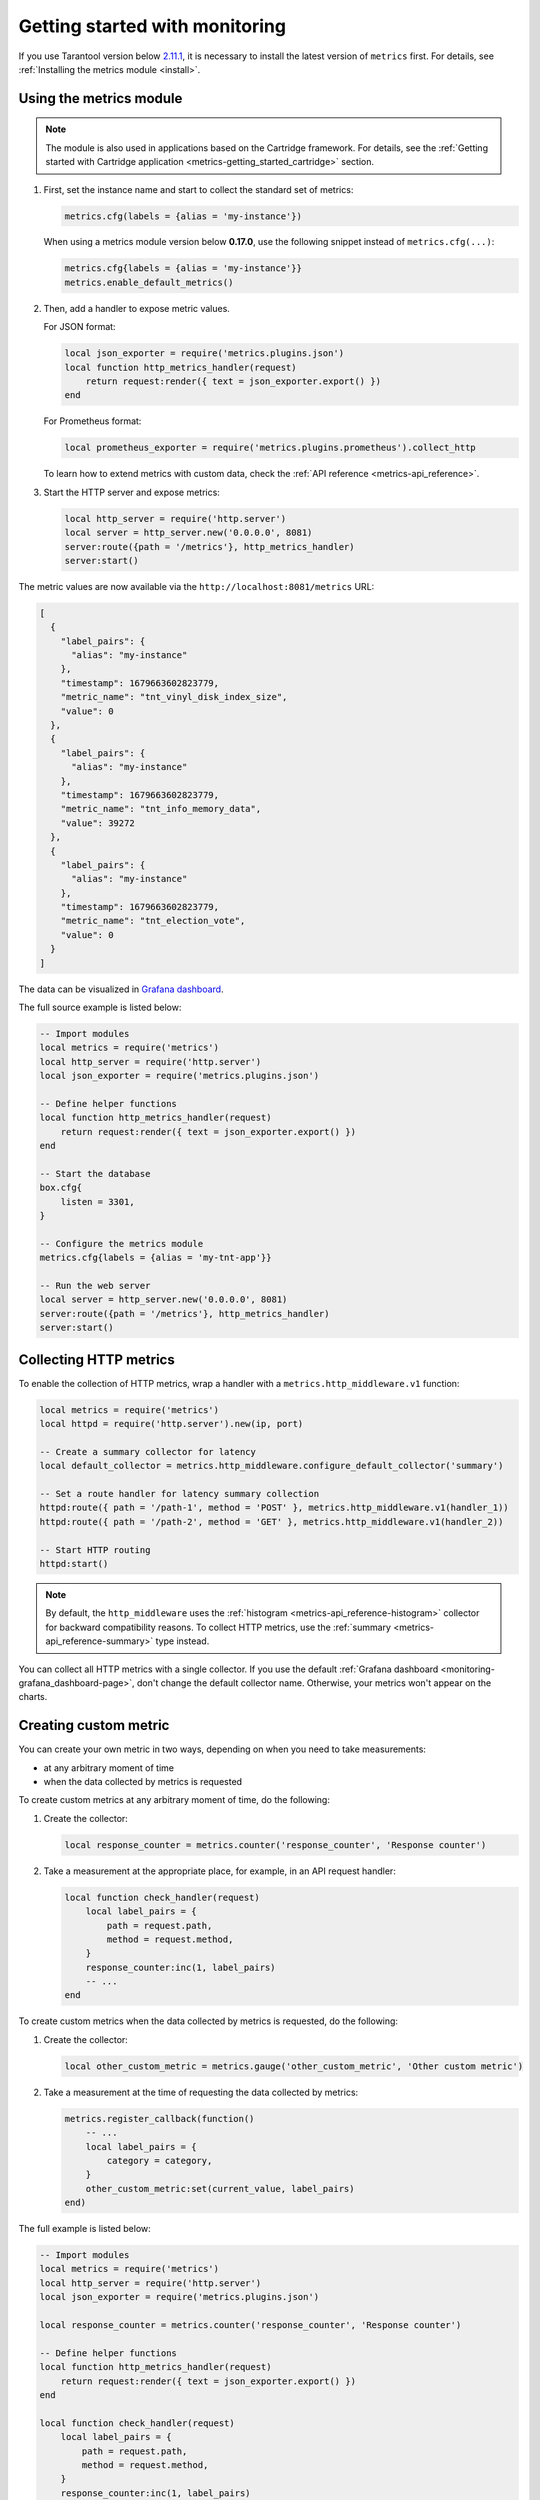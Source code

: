 ..  _monitoring-getting_started:

Getting started with monitoring
===============================

If you use Tarantool version below `2.11.1 <https://github.com/tarantool/tarantool/releases/tag/2.11.1>`__,
it is necessary to install the latest version of ``metrics`` first. For details,
see :ref:`Installing the metrics module <install>`.

..  _monitoring-getting_started-usage:

Using the metrics module
------------------------

..  note::

    The module is also used in applications based on the Cartridge framework. For details,
    see the :ref:`Getting started with Cartridge application <metrics-getting_started_cartridge>` section.

#.  First, set the instance name and start to collect the standard set of metrics:

    ..  code-block:: lua

        metrics.cfg(labels = {alias = 'my-instance'})

    When using a metrics module version below **0.17.0**, use the following snippet instead of ``metrics.cfg(...)``:

    ..  code-block:: lua

        metrics.cfg{labels = {alias = 'my-instance'}}
        metrics.enable_default_metrics()

#.  Then, add a handler to expose metric values.

    For JSON format:

    ..  code-block:: lua

        local json_exporter = require('metrics.plugins.json')
        local function http_metrics_handler(request)
            return request:render({ text = json_exporter.export() })
        end

    For Prometheus format:

    ..  code-block:: lua

        local prometheus_exporter = require('metrics.plugins.prometheus').collect_http

    To learn how to extend metrics with custom data, check the :ref:`API reference <metrics-api_reference>`.

#.  Start the HTTP server and expose metrics:

    ..  code-block:: lua

        local http_server = require('http.server')
        local server = http_server.new('0.0.0.0', 8081)
        server:route({path = '/metrics'}, http_metrics_handler)
        server:start()

The metric values are now available via the ``http://localhost:8081/metrics`` URL:

..  code-block:: json

    [
      {
        "label_pairs": {
          "alias": "my-instance"
        },
        "timestamp": 1679663602823779,
        "metric_name": "tnt_vinyl_disk_index_size",
        "value": 0
      },
      {
        "label_pairs": {
          "alias": "my-instance"
        },
        "timestamp": 1679663602823779,
        "metric_name": "tnt_info_memory_data",
        "value": 39272
      },
      {
        "label_pairs": {
          "alias": "my-instance"
        },
        "timestamp": 1679663602823779,
        "metric_name": "tnt_election_vote",
        "value": 0
      }
    ]

The data can be visualized in
`Grafana dashboard <https://www.tarantool.io/en/doc/latest/book/monitoring/grafana_dashboard/#monitoring-grafana-dashboard-page>`__.

The full source example is listed below:

..  code-block:: lua

    -- Import modules
    local metrics = require('metrics')
    local http_server = require('http.server')
    local json_exporter = require('metrics.plugins.json')

    -- Define helper functions
    local function http_metrics_handler(request)
        return request:render({ text = json_exporter.export() })
    end

    -- Start the database
    box.cfg{
        listen = 3301,
    }

    -- Configure the metrics module
    metrics.cfg{labels = {alias = 'my-tnt-app'}}

    -- Run the web server
    local server = http_server.new('0.0.0.0', 8081)
    server:route({path = '/metrics'}, http_metrics_handler)
    server:start()

..  _monitoring-getting_started-http_metrics:

Collecting HTTP metrics
-----------------------

To enable the collection of HTTP metrics, wrap a handler with a ``metrics.http_middleware.v1`` function:

..  code-block:: lua

    local metrics = require('metrics')
    local httpd = require('http.server').new(ip, port)

    -- Create a summary collector for latency
    local default_collector = metrics.http_middleware.configure_default_collector('summary')

    -- Set a route handler for latency summary collection
    httpd:route({ path = '/path-1', method = 'POST' }, metrics.http_middleware.v1(handler_1))
    httpd:route({ path = '/path-2', method = 'GET' }, metrics.http_middleware.v1(handler_2))

    -- Start HTTP routing
    httpd:start()

.. note::

    By default, the ``http_middleware`` uses the :ref:`histogram <metrics-api_reference-histogram>` collector
    for backward compatibility reasons.
    To collect HTTP metrics, use the :ref:`summary <metrics-api_reference-summary>` type instead.

You can collect all HTTP metrics with a single collector.
If you use the default
:ref:`Grafana dashboard <monitoring-grafana_dashboard-page>`,
don't change the default collector name.
Otherwise, your metrics won't appear on the charts.

..  _monitoring-getting_started-custom_metric:

Creating custom metric
----------------------

You can create your own metric in two ways, depending on when you need to take measurements:

*   at any arbitrary moment of time
*   when the data collected by metrics is requested

To create custom metrics at any arbitrary moment of time, do the following:

#.  Create the collector:

    ..  code-block:: lua

        local response_counter = metrics.counter('response_counter', 'Response counter')

#.  Take a measurement at the appropriate place, for example, in an API request handler:

    ..  code-block:: lua

        local function check_handler(request)
            local label_pairs = {
                path = request.path,
                method = request.method,
            }
            response_counter:inc(1, label_pairs)
            -- ...
        end

To create custom metrics when the data collected by metrics is requested, do the following:

#.  Create the collector:

    ..  code-block:: lua

        local other_custom_metric = metrics.gauge('other_custom_metric', 'Other custom metric')

#.  Take a measurement at the time of requesting the data collected by metrics:

    ..  code-block:: lua

        metrics.register_callback(function()
            -- ...
            local label_pairs = {
                category = category,
            }
            other_custom_metric:set(current_value, label_pairs)
        end)

The full example is listed below:

..  code-block:: lua

    -- Import modules
    local metrics = require('metrics')
    local http_server = require('http.server')
    local json_exporter = require('metrics.plugins.json')

    local response_counter = metrics.counter('response_counter', 'Response counter')

    -- Define helper functions
    local function http_metrics_handler(request)
        return request:render({ text = json_exporter.export() })
    end

    local function check_handler(request)
        local label_pairs = {
            path = request.path,
            method = request.method,
        }
        response_counter:inc(1, label_pairs)
        return request:render({ text = 'ok' })
    end

    -- Start the database
    box.cfg{
        listen = 3301,
    }

    -- Configure the metrics module
    metrics.set_global_labels{alias = 'my-tnt-app'}

    -- Run the web server
    local server = http_server.new('0.0.0.0', 8081)
    server:route({path = '/metrics'}, http_metrics_handler)
    server:route({path = '/check'}, check_handler)
    server:start()

The result looks in the following way:

..  code-block:: json

    [
      {
        "label_pairs": {
          "path": "/check",
          "method": "GET",
          "alias": "my-tnt-app"
        },
        "timestamp": 1688385933874080,
        "metric_name": "response_counter",
        "value": 1
      }
    ]

..  _monitoring-getting_started-warning:

Possible limitations
~~~~~~~~~~~~~~~~~~~~

The module allows to add your own metrics, but there are some subtleties when working with specific tools.

When adding your custom metric, it's important to ensure that the number of label value combinations is
kept to a minimum. Otherwise, combinatorial explosion may happen in the timeseries database with metrics values
stored. Examples of data labels:

*   `Labels <https://prometheus.io/docs/concepts/data_model/#metric-names-and-labels>`__ in Prometheus
*   `Tags <https://docs.influxdata.com/influxdb/v1/concepts/glossary/#tag>`__ in InfluxDB

For example, if your company uses InfluxDB for metric collection, you could potentially disrupt the entire
monitoring setup, both for your application and for all other systems within the company. As a result,
monitoring data is likely to be lost.

Example:

..  code-block:: lua

    local some_metric = metrics.counter('some', 'Some metric')

    -- THIS IS POSSIBLE
    local function on_value_update(instance_alias)
       some_metric:inc(1, { alias = instance_alias })
    end

    -- THIS IS NOT ALLOWED
    local function on_value_update(customer_id)
       some_metric:inc(1, { customer_id = customer_id })
    end

In the example, there are two versions of the function ``on_value_update``. The top version labels
the data with the cluster instance's alias. Since there's a relatively small number of nodes, using
them as labels is feasible. In the second case, an identifier of a record is used. If there are many
records, it's recommended to avoid such situations.

The same principle applies to URLs. Using the entire URL with parameters is not recommended.
Use a URL template or the name of the command instead.

In essence, when designing custom metrics and selecting labels or tags, it's crucial to opt for a minimal
set of values that can uniquely identify the data without introducing unnecessary complexity or potential
conflicts with existing metrics and systems.
